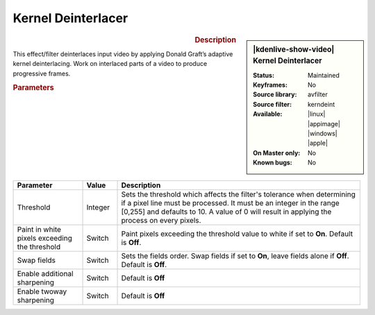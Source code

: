 .. meta::

   :description: Kdenlive Video Effects - Kernel Deinterlacer
   :keywords: KDE, Kdenlive, video editor, help, learn, easy, effects, filter, video effects, image adjustment, kernel deinterlacer

.. metadata-placeholder

   :authors: - Bernd Jordan (https://discuss.kde.org/u/berndmj)

   :license: Creative Commons License SA 4.0


Kernel Deinterlacer
===================

.. figure:: /images/effects_and_compositions/kdenlive2304_effects-kernel_deinterlacer.webp
   :width: 365px
   :figwidth: 365px
   :align: left
   :alt: kdenlive2304_effects-kernel_deinterlacer

.. sidebar:: |kdenlive-show-video| Kernel Deinterlacer

   :**Status**:
      Maintained
   :**Keyframes**:
      No
   :**Source library**:
      avfilter
   :**Source filter**:
      kerndeint
   :**Available**:
      |linux| |appimage| |windows| |apple|
   :**On Master only**:
      No
   :**Known bugs**:
      No

.. rst-class:: clear-both


.. rubric:: Description

This effect/filter deinterlaces input video by applying Donald Graft’s adaptive kernel deinterlacing. Work on interlaced parts of a video to produce progressive frames.


.. rubric:: Parameters

.. list-table::
   :header-rows: 1
   :width: 100%
   :widths: 20 10 70
   :class: table-wrap

   * - Parameter
     - Value
     - Description
   * - Threshold
     - Integer
     - Sets the threshold which affects the filter's tolerance when determining if a pixel line must be processed. It must be an integer in the range [0,255] and defaults to 10. A value of 0 will result in applying the process on every pixels.
   * - Paint in white pixels exceeding the threshold
     - Switch
     - Paint pixels exceeding the threshold value to white if set to **On**. Default is **Off**.
   * - Swap fields
     - Switch
     - Sets the fields order. Swap fields if set to **On**, leave fields alone if **Off**. Default is **Off**.
   * - Enable additional sharpening
     - Switch
     - Default is **Off**
   * - Enable twoway sharpening
     - Switch
     - Default is **Off**
